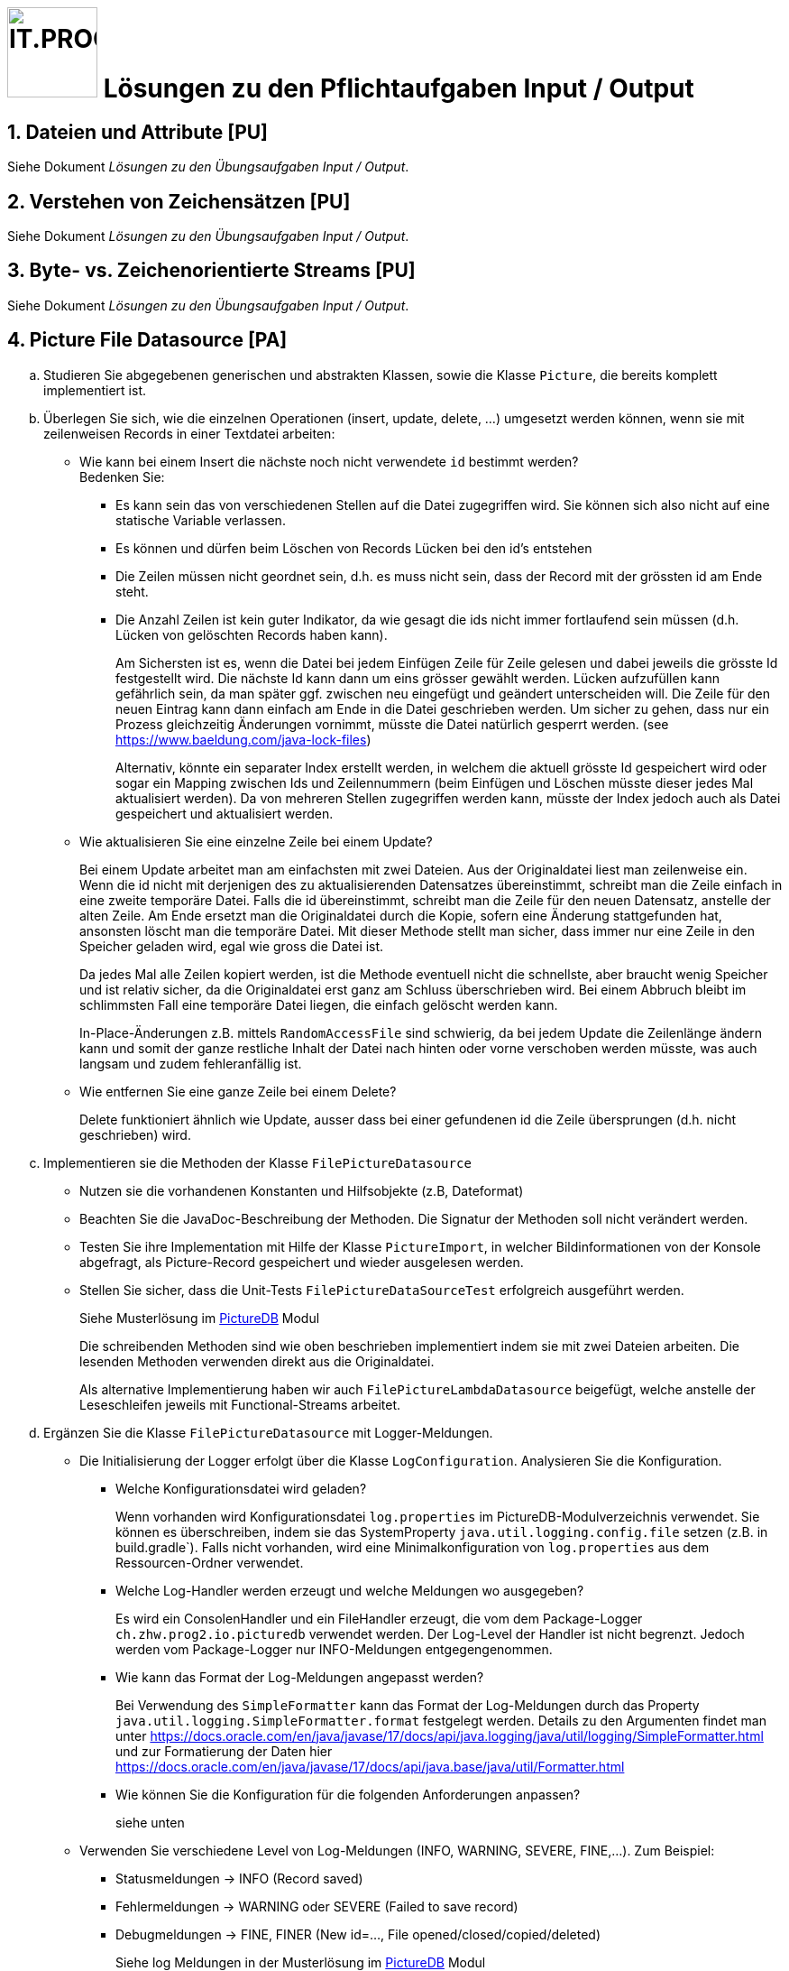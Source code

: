 :source-highlighter: coderay
:icons: font
:experimental:
:!sectnums:
:imagesdir: ./images/
:handout: ./solutions-assessment

:logo: IT.PROG2 -
ifdef::backend-html5[]
:logo: image:PROG2-300x300.png[IT.PROG2,100,100,role=right,fit=none,position=top right]
endif::[]
ifdef::backend-pdf[]
:logo:
endif::[]
ifdef::env-github[]
:tip-caption: :bulb:
:note-caption: :information_source:
:important-caption: :heavy_exclamation_mark:
:caution-caption: :fire:
:warning-caption: :warning:
endif::[]

= {logo} Lösungen zu den Pflichtaufgaben Input / Output

:sectnums:
:sectnumlevels: 2
// Beginn des Aufgabenblocks

== Dateien und Attribute [PU]

****
Siehe Dokument __Lösungen zu den Übungsaufgaben Input / Output__.
****

== Verstehen von Zeichensätzen [PU]

****
Siehe Dokument __Lösungen zu den Übungsaufgaben Input / Output__.
****

== Byte- vs. Zeichenorientierte Streams [PU]

****
Siehe Dokument __Lösungen zu den Übungsaufgaben Input / Output__.
****

== Picture File Datasource [PA]


[loweralpha]
. Studieren Sie abgegebenen generischen und abstrakten Klassen, sowie die Klasse `Picture`, die bereits komplett implementiert ist.
. Überlegen Sie sich, wie die einzelnen Operationen (insert, update, delete, ...) umgesetzt werden können, wenn sie mit zeilenweisen Records in einer Textdatei arbeiten:
* Wie kann bei einem Insert die nächste noch nicht verwendete `id` bestimmt werden? +
  Bedenken Sie:
** Es kann sein das von verschiedenen Stellen auf die Datei zugegriffen wird.
   Sie können sich also nicht auf eine statische Variable verlassen.
** Es können und dürfen beim Löschen von Records Lücken bei den id's entstehen
** Die Zeilen müssen nicht geordnet sein, d.h. es muss nicht sein, dass der Record mit der grössten id am Ende steht.
** Die Anzahl Zeilen ist kein guter Indikator, da wie gesagt die ids nicht immer fortlaufend sein müssen (d.h. Lücken von gelöschten Records haben kann).
+
****
Am Sichersten ist es, wenn die Datei bei jedem Einfügen Zeile für Zeile gelesen und dabei jeweils die grösste Id festgestellt wird.
Die nächste Id kann dann um eins grösser gewählt werden.
Lücken aufzufüllen kann gefährlich sein, da man später ggf. zwischen neu eingefügt und geändert unterscheiden will.
Die Zeile für den neuen Eintrag kann dann einfach am Ende in die Datei geschrieben werden.
Um sicher zu gehen, dass nur ein Prozess gleichzeitig Änderungen vornimmt, müsste die Datei natürlich gesperrt werden. (see https://www.baeldung.com/java-lock-files)

Alternativ, könnte ein separater Index erstellt werden, in welchem die aktuell grösste Id gespeichert wird oder sogar ein Mapping zwischen Ids und Zeilennummern (beim Einfügen und Löschen müsste dieser jedes Mal aktualisiert werden).
Da von mehreren Stellen zugegriffen werden kann, müsste der Index jedoch auch als Datei gespeichert und aktualisiert werden.
****
* Wie aktualisieren Sie eine einzelne Zeile bei einem Update?
+
****
Bei einem Update arbeitet man am einfachsten mit zwei Dateien.
Aus der Originaldatei liest man zeilenweise ein.
Wenn die id nicht mit derjenigen des zu aktualisierenden Datensatzes übereinstimmt, schreibt man die Zeile einfach in eine zweite temporäre Datei.
Falls die id übereinstimmt, schreibt man die Zeile für den neuen Datensatz, anstelle der alten Zeile.
Am Ende ersetzt man die Originaldatei durch die Kopie, sofern eine Änderung stattgefunden hat, ansonsten löscht man die temporäre Datei.
Mit dieser Methode stellt man sicher, dass immer nur eine Zeile in den Speicher geladen wird, egal wie gross die Datei ist.

Da jedes Mal alle Zeilen kopiert werden, ist die Methode eventuell nicht die schnellste, aber braucht wenig Speicher und ist relativ sicher, da die Originaldatei erst ganz am Schluss überschrieben wird.
Bei einem Abbruch bleibt im schlimmsten Fall eine temporäre Datei liegen, die einfach gelöscht werden kann.

In-Place-Änderungen z.B. mittels `RandomAccessFile` sind schwierig, da bei jedem Update die Zeilenlänge ändern kann und somit der ganze restliche Inhalt der Datei nach hinten oder vorne verschoben werden müsste, was auch langsam und zudem fehleranfällig ist.
****
* Wie entfernen Sie eine ganze Zeile bei einem Delete?
+
****
Delete funktioniert ähnlich wie Update, ausser dass bei einer gefundenen id die Zeile übersprungen  (d.h. nicht geschrieben) wird.
****


. Implementieren sie die Methoden der Klasse `FilePictureDatasource`
* Nutzen sie die vorhandenen Konstanten und Hilfsobjekte (z.B, Dateformat)
* Beachten Sie die JavaDoc-Beschreibung der Methoden. Die Signatur der Methoden soll nicht verändert werden.
* Testen Sie ihre Implementation mit Hilfe der Klasse `PictureImport`, in welcher Bildinformationen von der Konsole abgefragt, als Picture-Record gespeichert und wieder ausgelesen werden.
* Stellen Sie sicher, dass die Unit-Tests `FilePictureDataSourceTest` erfolgreich ausgeführt werden.
+
****
Siehe Musterlösung im link:{handout}/PictureDB[PictureDB] Modul

Die schreibenden Methoden sind wie oben beschrieben implementiert indem sie mit zwei Dateien arbeiten.
Die lesenden Methoden verwenden direkt aus die Originaldatei.

Als alternative Implementierung haben wir auch `FilePictureLambdaDatasource` beigefügt, welche anstelle der Leseschleifen jeweils mit Functional-Streams arbeitet.
****
. Ergänzen Sie die Klasse `FilePictureDatasource` mit Logger-Meldungen.
* Die Initialisierung der Logger erfolgt über die Klasse `LogConfiguration`.
  Analysieren Sie die Konfiguration.
** Welche Konfigurationsdatei wird geladen?
+
****
Wenn vorhanden wird Konfigurationsdatei `log.properties` im PictureDB-Modulverzeichnis verwendet.
Sie können es überschreiben, indem sie das SystemProperty `java.util.logging.config.file` setzen (z.B. in build.gradle`).
Falls nicht vorhanden, wird eine Minimalkonfiguration von `log.properties` aus dem Ressourcen-Ordner verwendet.
****
** Welche Log-Handler werden erzeugt und welche Meldungen wo ausgegeben?
+
****
Es wird ein ConsolenHandler und ein FileHandler erzeugt, die vom dem Package-Logger `ch.zhw.prog2.io.picturedb` verwendet werden.
Der Log-Level der Handler ist nicht begrenzt.
Jedoch werden vom Package-Logger nur INFO-Meldungen entgegengenommen.
****
** Wie kann das Format der Log-Meldungen angepasst werden?
+
****
Bei Verwendung des `SimpleFormatter` kann das Format der Log-Meldungen durch das Property `java.util.logging.SimpleFormatter.format` festgelegt werden.
Details zu den Argumenten findet man unter https://docs.oracle.com/en/java/javase/17/docs/api/java.logging/java/util/logging/SimpleFormatter.html
und zur Formatierung der Daten hier https://docs.oracle.com/en/java/javase/17/docs/api/java.base/java/util/Formatter.html
****
** Wie können Sie die Konfiguration für die folgenden Anforderungen anpassen?
+
****
siehe unten
****
* Verwenden Sie verschiedene Level von Log-Meldungen (INFO, WARNING, SEVERE, FINE,...).
  Zum Beispiel:
** Statusmeldungen → INFO (Record saved)
** Fehlermeldungen → WARNING oder SEVERE (Failed to save record)
** Debugmeldungen  → FINE, FINER (New id=..., File opened/closed/copied/deleted)
+
****
Siehe log Meldungen in der Musterlösung im link:{handout}/PictureDB[PictureDB] Modul
****
* Passen Sie die Logger-Konfiguration an
** Auf der Konsole sollen Meldungen des Levels INFO und höher ausgegeben werden.
** In eine zusätzliche Log-Datei `picturedb.log` sollen alle Meldungen (inkl. FINE, FINER) zeilenweise ausgegeben werden.
+
****
Es müssen die Log-Level in der Konfiguration entsprechend angepasst werden.

Handler müssen auf den vorgegebenen Level begrenzt werden:

* `java.util.logging.ConsoleHandler.level = INFO`
* `java.util.logging.FileHandler.level = ALL` oder `FINER`

Logger müssen geöffnet werden, ansonsten wird bereits hier gefiltert:

* `ch.zhaw.prog2.io.picturedb.level = ALL`
* ggf. den Default-Level `.level = ALL`
****

// Ende des Aufgabenblocks
:!sectnums:
